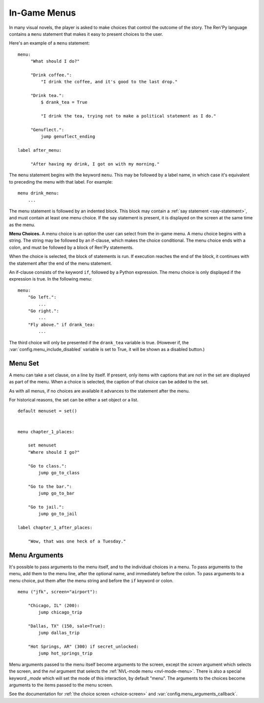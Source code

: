 .. _menus:

=============
In-Game Menus
=============

In many visual novels, the player is asked to make choices that
control the outcome of the story. The Ren'Py language contains a ``menu``
statement that makes it easy to present choices to the user.

Here's an example of a ``menu`` statement::

    menu:
         "What should I do?"

         "Drink coffee.":
             "I drink the coffee, and it's good to the last drop."

         "Drink tea.":
             $ drank_tea = True

             "I drink the tea, trying not to make a political statement as I do."

         "Genuflect.":
             jump genuflect_ending

    label after_menu:

         "After having my drink, I got on with my morning."

The ``menu`` statement begins with the keyword ``menu``. This may be followed
by a label name, in which case it's equivalent to preceding the menu
with that label. For example::

    menu drink_menu:
        ...

The menu statement is followed by an indented block. This block may
contain a :ref:`say statement <say-statement>`, and must contain at
least one menu choice. If the say statement is present, it is
displayed on the screen at the same time as the menu.

**Menu Choices.**
A menu choice is an option the user can select from the in-game
menu. A menu choice begins with a string. The string may be followed
by an if-clause, which makes the choice conditional. The menu choice
ends with a colon, and must be followed by a block of Ren'Py
statements.

When the choice is selected, the block of statements is run. If execution
reaches the end of the block, it continues with the statement
after the end of the menu statement.

An if-clause consists of the keyword ``if``, followed by a Python
expression. The menu choice is only displayed if the expression is
true. In the following menu::

    menu:
        "Go left.":
            ...
        "Go right.":
            ...
        "Fly above." if drank_tea:
            ...

The third choice will only be presented if the ``drank_tea`` variable is
true. (However if, the :var:`config.menu_include_disabled` variable is set
to True, it will be shown as a disabled button.)


.. _menu-set:

Menu Set
--------

A menu can take a set clause, on a line by itself. If present, only items
with captions that are not in the set are displayed as part of the menu.
When a choice is selected, the caption of that choice can be added to the
set.

As with all menus, if no choices are available it advances to the statement
after the menu.

For historical reasons, the set can be either a set object or a list.

::

    default menuset = set()


    menu chapter_1_places:

        set menuset
        "Where should I go?"

        "Go to class.":
            jump go_to_class

        "Go to the bar.":
            jump go_to_bar

        "Go to jail.":
            jump go_to_jail

    label chapter_1_after_places:

        "Wow, that was one heck of a Tuesday."


.. _menu-arguments:

Menu Arguments
--------------

It's possible to pass arguments to the menu itself, and to the individual
choices in a menu. To pass arguments to the menu, add them to the
menu line, after the optional name, and immediately before the colon. To
pass arguments to a menu choice, put them after the menu string and before
the ``if`` keyword or colon. ::


    menu ("jfk", screen="airport"):

        "Chicago, IL" (200):
            jump chicago_trip

        "Dallas, TX" (150, sale=True):
            jump dallas_trip

        "Hot Springs, AR" (300) if secret_unlocked:
            jump hot_springs_trip

Menu arguments passed to the menu itself become arguments to the screen,
except the `screen` argument which selects the screen, and the `nvl` argument
that selects the :ref:`NVL-mode menu <nvl-mode-menu>`. There is also a special
keyword `_mode` which will set the mode of this interaction, by default "menu".
The arguments to the choices become arguments to the items passed to the
menu screen.

See the documentation for :ref:`the choice screen <choice-screen>` and
:var:`config.menu_arguments_callback`.
